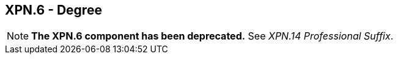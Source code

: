 == XPN.6 - Degree

[NOTE]
*The XPN.6 component has been deprecated.*  See _XPN.14 Professional Suffix_.

